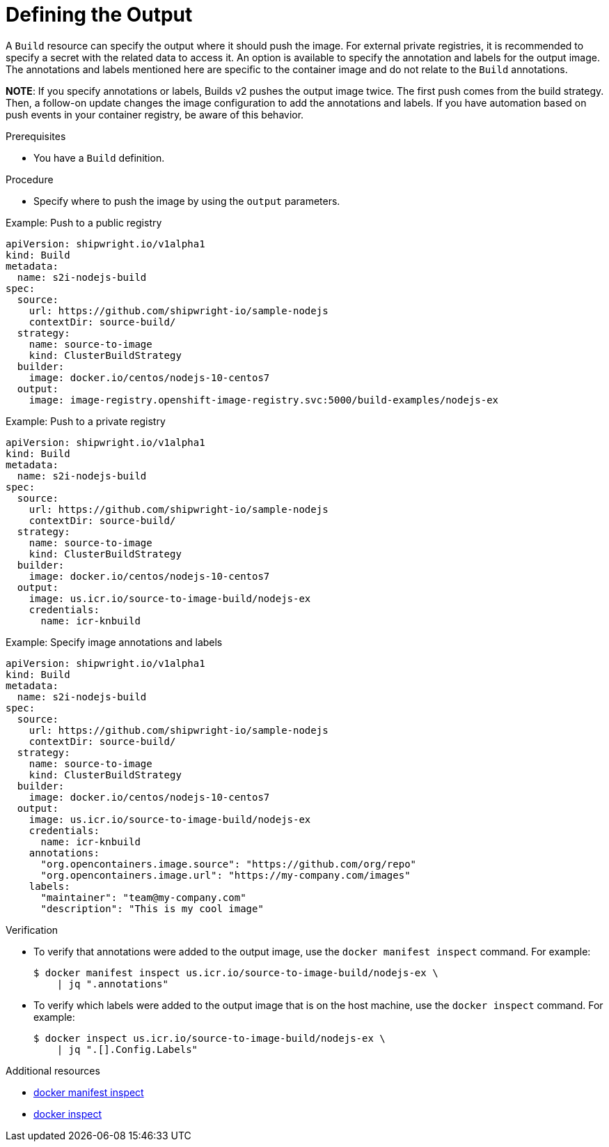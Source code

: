 :_content-type: PROCEDURE

[id="build-defining-the-output_{context}"]
= Defining the Output

A `Build` resource can specify the output where it should push the image. For external private registries, it is recommended to specify a secret with the related data to access it. An option is available to specify the annotation and labels for the output image. The annotations and labels mentioned here are specific to the container image and do not relate to the `Build` annotations.

*NOTE*: If you specify annotations or labels, Builds v2 pushes the output image twice. The first push comes from the build strategy. Then, a follow-on update changes the image configuration to add the annotations and labels. If you have automation based on push events in your container registry, be aware of this behavior.

.Prerequisites

* You have a `Build` definition.

.Procedure

* Specify where to push the image by using the `output` parameters.

.Example: Push to a public registry
[source,yaml]
----
apiVersion: shipwright.io/v1alpha1
kind: Build
metadata:
  name: s2i-nodejs-build
spec:
  source:
    url: https://github.com/shipwright-io/sample-nodejs
    contextDir: source-build/
  strategy:
    name: source-to-image
    kind: ClusterBuildStrategy
  builder:
    image: docker.io/centos/nodejs-10-centos7
  output:
    image: image-registry.openshift-image-registry.svc:5000/build-examples/nodejs-ex
----

.Example: Push to a private registry
[source,yaml]
----
apiVersion: shipwright.io/v1alpha1
kind: Build
metadata:
  name: s2i-nodejs-build
spec:
  source:
    url: https://github.com/shipwright-io/sample-nodejs
    contextDir: source-build/
  strategy:
    name: source-to-image
    kind: ClusterBuildStrategy
  builder:
    image: docker.io/centos/nodejs-10-centos7
  output:
    image: us.icr.io/source-to-image-build/nodejs-ex
    credentials:
      name: icr-knbuild
----

.Example: Specify image annotations and labels
[source,yaml]
----
apiVersion: shipwright.io/v1alpha1
kind: Build
metadata:
  name: s2i-nodejs-build
spec:
  source:
    url: https://github.com/shipwright-io/sample-nodejs
    contextDir: source-build/
  strategy:
    name: source-to-image
    kind: ClusterBuildStrategy
  builder:
    image: docker.io/centos/nodejs-10-centos7
  output:
    image: us.icr.io/source-to-image-build/nodejs-ex
    credentials:
      name: icr-knbuild
    annotations:
      "org.opencontainers.image.source": "https://github.com/org/repo"
      "org.opencontainers.image.url": "https://my-company.com/images"
    labels:
      "maintainer": "team@my-company.com"
      "description": "This is my cool image"
----

.Verification

* To verify that annotations were added to the output image, use the `docker manifest inspect` command. For example:
+
[source,sh]
----
$ docker manifest inspect us.icr.io/source-to-image-build/nodejs-ex \
    | jq ".annotations"
----

* To verify which labels were added to the output image that is on the host machine, use the `docker inspect` command. For example:
+
[source,sh]
----
$ docker inspect us.icr.io/source-to-image-build/nodejs-ex \
    | jq ".[].Config.Labels"
----

[role="_additional-resources"]
.Additional resources
* link:https://docs.docker.com/engine/reference/commandline/manifest_inspect/[docker manifest inspect]
* link:https://docs.docker.com/engine/reference/commandline/inspect/[docker inspect]
